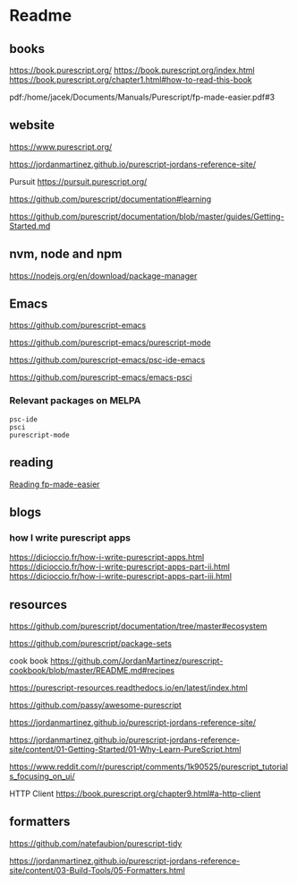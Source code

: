 * Readme
** books
https://book.purescript.org/
https://book.purescript.org/index.html
https://book.purescript.org/chapter1.html#how-to-read-this-book

pdf:/home/jacek/Documents/Manuals/Purescript/fp-made-easier.pdf#3

** website
https://www.purescript.org/

https://jordanmartinez.github.io/purescript-jordans-reference-site/

Pursuit
https://pursuit.purescript.org/

https://github.com/purescript/documentation#learning

https://github.com/purescript/documentation/blob/master/guides/Getting-Started.md

** nvm, node and npm
https://nodejs.org/en/download/package-manager

** Emacs
https://github.com/purescript-emacs

https://github.com/purescript-emacs/purescript-mode

https://github.com/purescript-emacs/psc-ide-emacs

https://github.com/purescript-emacs/emacs-psci

*** Relevant packages on MELPA

#+begin_example
psc-ide
psci
purescript-mode
#+end_example

** reading
[[file:reading-fp-made-easier.org::*Reading fp-made-easier][Reading fp-made-easier]]

** blogs

*** how I write purescript apps
https://dicioccio.fr/how-i-write-purescript-apps.html
https://dicioccio.fr/how-i-write-purescript-apps-part-ii.html
https://dicioccio.fr/how-i-write-purescript-apps-part-iii.html

** resources
https://github.com/purescript/documentation/tree/master#ecosystem

https://github.com/purescript/package-sets

cook book
https://github.com/JordanMartinez/purescript-cookbook/blob/master/README.md#recipes

https://purescript-resources.readthedocs.io/en/latest/index.html

https://github.com/passy/awesome-purescript

https://jordanmartinez.github.io/purescript-jordans-reference-site/

https://jordanmartinez.github.io/purescript-jordans-reference-site/content/01-Getting-Started/01-Why-Learn-PureScript.html

https://www.reddit.com/r/purescript/comments/1k90525/purescript_tutorials_focusing_on_ui/

HTTP Client
https://book.purescript.org/chapter9.html#a-http-client

** formatters
https://github.com/natefaubion/purescript-tidy

https://jordanmartinez.github.io/purescript-jordans-reference-site/content/03-Build-Tools/05-Formatters.html

